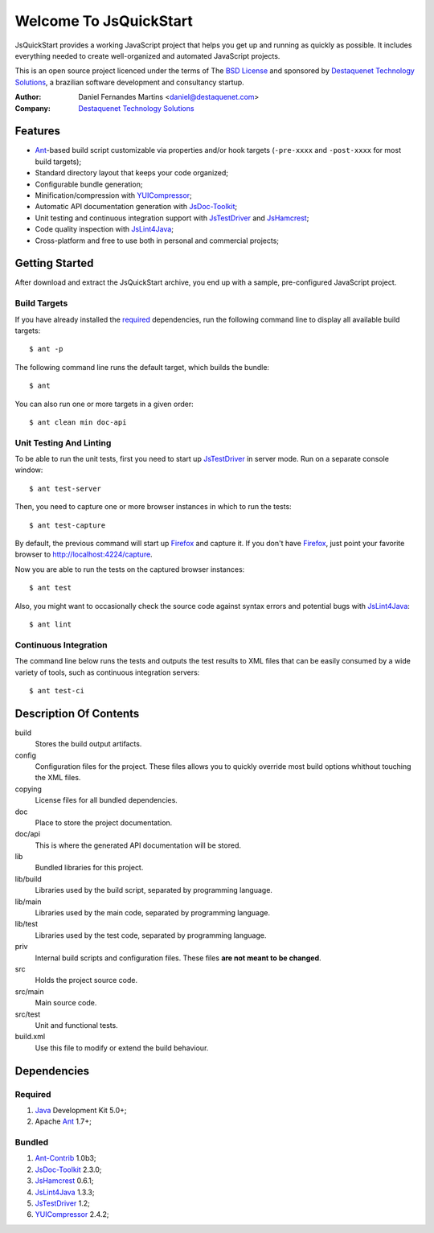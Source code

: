 Welcome To JsQuickStart
=======================

JsQuickStart provides a working JavaScript project that helps you get up and
running as quickly as possible. It includes everything needed to create
well-organized and automated JavaScript projects.

This is an open source project licenced under the terms of The
`BSD License`_ and sponsored by `Destaquenet Technology Solutions`_, a
brazilian software development and consultancy startup.


:Author: Daniel Fernandes Martins <daniel@destaquenet.com>
:Company: `Destaquenet Technology Solutions`_


Features
--------

* `Ant`_-based build script customizable via properties and/or hook targets
  (``-pre-xxxx`` and ``-post-xxxx`` for most build targets);
* Standard directory layout that keeps your code organized;
* Configurable bundle generation;
* Minification/compression with `YUICompressor`_;
* Automatic API documentation generation with `JsDoc-Toolkit`_;
* Unit testing and continuous integration support with `JsTestDriver`_ and
  `JsHamcrest`_;
* Code quality inspection with `JsLint4Java`_;
* Cross-platform and free to use both in personal and commercial projects;


Getting Started
---------------

After download and extract the JsQuickStart archive, you end up with a sample,
pre-configured JavaScript project.


Build Targets
`````````````

If you have already installed the `required`_ dependencies, run the following
command line to display all available build targets::

    $ ant -p

The following command line runs the default target, which builds the bundle::

    $ ant

You can also run one or more targets in a given order::

    $ ant clean min doc-api

Unit Testing And Linting
````````````````````````

To be able to run the unit tests, first you need to start up `JsTestDriver`_ in
server mode. Run on a separate console window::

    $ ant test-server

Then, you need to capture one or more browser instances in which to run the
tests::

    $ ant test-capture

By default, the previous command will start up `Firefox`_ and capture it. If you
don't have `Firefox`_, just point your favorite browser to
http://localhost:4224/capture.

Now you are able to run the tests on the captured browser instances::

    $ ant test

Also, you might want to occasionally check the source code against syntax errors
and potential bugs with `JsLint4Java`_::

    $ ant lint


Continuous Integration
``````````````````````

The command line below runs the tests and outputs the test results to XML files
that can be easily consumed by a wide variety of tools, such as continuous
integration servers::

    $ ant test-ci


Description Of Contents
-----------------------

build
  Stores the build output artifacts.

config
  Configuration files for the project. These files allows you to quickly
  override most build options whithout touching the XML files.

copying
  License files for all bundled dependencies.

doc
  Place to store the project documentation.

doc/api
  This is where the generated API documentation will be stored.

lib
  Bundled libraries for this project.

lib/build
  Libraries used by the build script, separated by programming language.

lib/main
  Libraries used by the main code, separated by programming language.

lib/test
  Libraries used by the test code, separated by programming language.

priv
  Internal build scripts and configuration files. These files **are not meant
  to be changed**.

src
  Holds the project source code.

src/main
  Main source code.

src/test
  Unit and functional tests.

build.xml
  Use this file to modify or extend the build behaviour.


Dependencies
------------

.. _required:

Required
````````

1. `Java`_ Development Kit 5.0+;
2. Apache `Ant`_ 1.7+;

Bundled
```````

1. `Ant-Contrib`_ 1.0b3;
2. `JsDoc-Toolkit`_ 2.3.0;
3. `JsHamcrest`_ 0.6.1;
4. `JsLint4Java`_ 1.3.3;
5. `JsTestDriver`_ 1.2;
6. `YUICompressor`_ 2.4.2;


.. _Destaquenet Technology Solutions: http://www.destaquenet.com
.. _BSD License: http://www.opensource.org/licenses/bsd-license.php

.. _Ant: http://ant.apache.org
.. _Ant-Contrib: http://ant-contrib.sourceforge.net
.. _Java: http://java.sun.com
.. _JsDoc-Toolkit: http://code.google.com/p/jsdoc-toolkit
.. _JsHamcrest: http://jshamcrest.destaquenet.com
.. _JsLint4Java: http://code.google.com/p/jslint4java
.. _JsTestDriver: http://code.google.com/p/js-test-driver
.. _YUICompressor: http://developer.yahoo.com/yui/compressor

.. _Firefox: http://www.mozilla.com/en-US/firefox
.. _Hudson: http://hudson.dev.java.net
.. _CruiseControl: http://cruisecontrol.sourceforge.net
